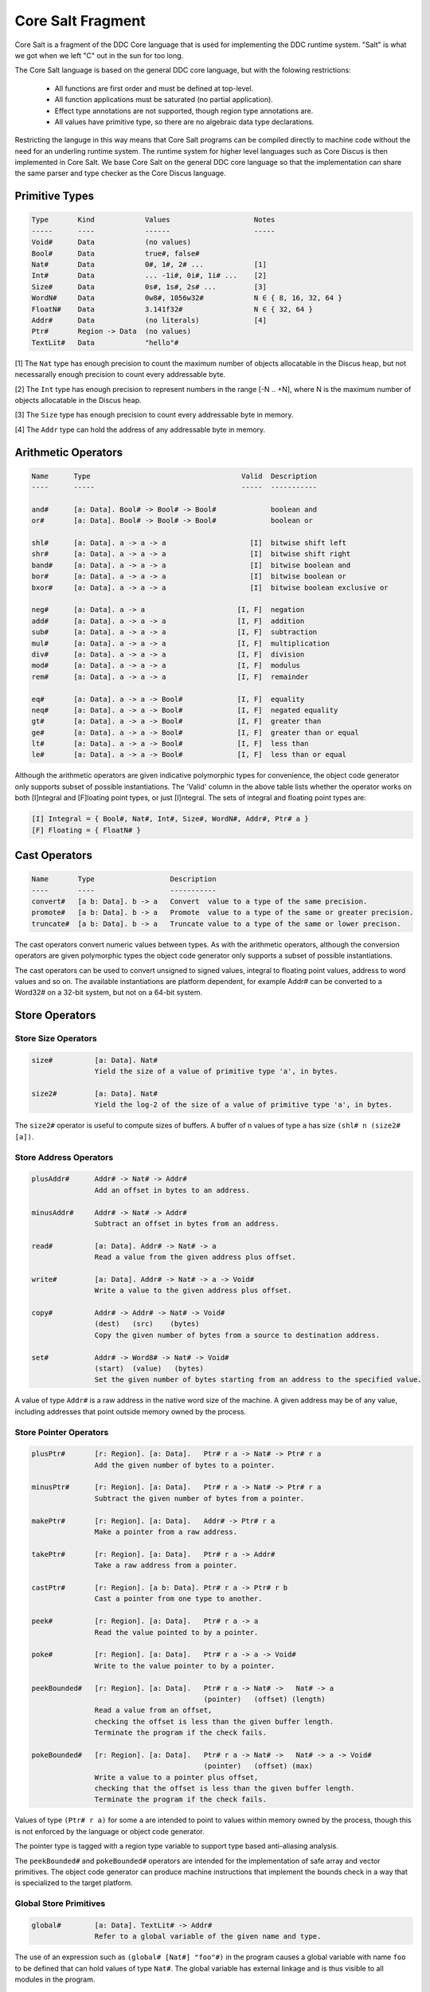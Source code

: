 
Core Salt Fragment
==================

Core Salt is a fragment of the DDC Core language that is used for implementing the DDC runtime system. "Salt" is what we got when we left "C" out in the sun for too long.

The Core Salt language is based on the general DDC core language, but with the folowing restrictions:

 * All functions are first order and must be defined at top-level.
 * All function applications must be saturated (no partial application).
 * Effect type annotations are not supported, though region type annotations are.
 * All values have primitive type, so there are no algebraic data type declarations.

Restricting the languge in this way means that Core Salt programs can be compiled directly to machine code without the need for an underling runtime system. The runtime system for higher level languages such as Core Discus is then implemented in Core Salt. We base Core Salt on the general DDC core language so that the implementation can share the same parser and type checker as the Core Discus language.


Primitive Types
---------------

.. code-block:: none

 Type       Kind            Values                    Notes
 -----      ----            ------                    -----
 Void#      Data            (no values)
 Bool#      Data            true#, false#
 Nat#       Data            0#, 1#, 2# ...            [1]
 Int#       Data            ... -1i#, 0i#, 1i# ...    [2]
 Size#      Data            0s#, 1s#, 2s# ...         [3]
 WordN#     Data            0w8#, 1056w32#            N ∈ { 8, 16, 32, 64 }
 FloatN#    Data            3.141f32#                 N ∈ { 32, 64 }
 Addr#      Data            (no literals)             [4]
 Ptr#       Region -> Data  (no values)
 TextLit#   Data            "hello"#

[1] The ``Nat`` type has enough precision to count the maximum number of objects allocatable in the Discus heap, but not necessarally enough precision to count every addressable byte.

[2] The ``Int`` type has enough precision to represent numbers in the range [-N .. +N], where N is the maximum number of objects allocatable in the Discus heap.

[3] The ``Size`` type has enough precision to count every addressable byte in memory.

[4] The ``Addr`` type can hold the address of any addressable byte in memory.


Arithmetic Operators
--------------------

.. code-block:: none

  Name      Type                                    Valid  Description
  ----      -----                                   -----  -----------

  and#      [a: Data]. Bool# -> Bool# -> Bool#             boolean and
  or#       [a: Data]. Bool# -> Bool# -> Bool#             boolean or

  shl#      [a: Data]. a -> a -> a                    [I]  bitwise shift left
  shr#      [a: Data]. a -> a -> a                    [I]  bitwise shift right
  band#     [a: Data]. a -> a -> a                    [I]  bitwise boolean and
  bor#      [a: Data]. a -> a -> a                    [I]  bitwise boolean or
  bxor#     [a: Data]. a -> a -> a                    [I]  bitwise boolean exclusive or

  neg#      [a: Data]. a -> a                      [I, F]  negation
  add#      [a: Data]. a -> a -> a                 [I, F]  addition
  sub#      [a: Data]. a -> a -> a                 [I, F]  subtraction
  mul#      [a: Data]. a -> a -> a                 [I, F]  multiplication
  div#      [a: Data]. a -> a -> a                 [I, F]  division
  mod#      [a: Data]. a -> a -> a                 [I, F]  modulus
  rem#      [a: Data]. a -> a -> a                 [I, F]  remainder

  eq#       [a: Data]. a -> a -> Bool#             [I, F]  equality
  neq#      [a: Data]. a -> a -> Bool#             [I, F]  negated equality
  gt#       [a: Data]. a -> a -> Bool#             [I, F]  greater than
  ge#       [a: Data]. a -> a -> Bool#             [I, F]  greater than or equal
  lt#       [a: Data]. a -> a -> Bool#             [I, F]  less than
  le#       [a: Data]. a -> a -> Bool#             [I, F]  less than or equal


Although the arithmetic operators are given indicative polymorphic types for convenience, the object code generator only supports subset of possible instantiations. The 'Valid' column in the above table lists whether the operator works on both [I]ntegral and [F]loating point types, or just [I]ntegral. The sets of integral and floating point types are:

.. code-block:: none

 [I] Integral = { Bool#, Nat#, Int#, Size#, WordN#, Addr#, Ptr# a }
 [F] Floating = { FloatN# }


Cast Operators
--------------

.. code-block:: none

 Name       Type                  Description
 ----       ----                  -----------
 convert#   [a b: Data]. b -> a   Convert  value to a type of the same precision.
 promote#   [a b: Data]. b -> a   Promote  value to a type of the same or greater precision.
 truncate#  [a b: Data]. b -> a   Truncate value to a type of the same or lower precison.

The cast operators convert numeric values between types. As with the arithmetic operators, although the conversion operators are given polymorphic types the object code generator only supports a subset of possible instantiations.

The cast operators can be used to convert unsigned to signed values, integral to floating point values, address to word values and so on. The available instantiations are platform dependent, for example Addr# can be converted to a Word32# on a 32-bit system, but not on a 64-bit system.


Store Operators
---------------

Store Size Operators
~~~~~~~~~~~~~~~~~~~~

.. code-block:: none

 size#          [a: Data]. Nat#
                Yield the size of a value of primitive type 'a', in bytes.

 size2#         [a: Data]. Nat#
                Yield the log-2 of the size of a value of primitive type 'a', in bytes.

The ``size2#`` operator is useful to compute sizes of buffers. A buffer of ``n`` values of type ``a`` has size ``(shl# n (size2# [a])``.


Store Address Operators
~~~~~~~~~~~~~~~~~~~~~~~


.. code-block:: none

 plusAddr#      Addr# -> Nat# -> Addr#
                Add an offset in bytes to an address.

 minusAddr#     Addr# -> Nat# -> Addr#
                Subtract an offset in bytes from an address.

 read#          [a: Data]. Addr# -> Nat# -> a
                Read a value from the given address plus offset.

 write#         [a: Data]. Addr# -> Nat# -> a -> Void#
                Write a value to the given address plus offset.

 copy#          Addr# -> Addr# -> Nat# -> Void#
                (dest)   (src)    (bytes)
                Copy the given number of bytes from a source to destination address.

 set#           Addr# -> Word8# -> Nat# -> Void#
                (start)  (value)   (bytes)
                Set the given number of bytes starting from an address to the specified value.


A value of type ``Addr#`` is a raw address in the native word size of the machine. A given address may be of any value, including addresses that point outside memory owned by the process.


Store Pointer Operators
~~~~~~~~~~~~~~~~~~~~~~~

.. code-block:: none

 plusPtr#       [r: Region]. [a: Data].   Ptr# r a -> Nat# -> Ptr# r a
                Add the given number of bytes to a pointer.

 minusPtr#      [r: Region]. [a: Data].   Ptr# r a -> Nat# -> Ptr# r a
                Subtract the given number of bytes from a pointer.

 makePtr#       [r: Region]. [a: Data].   Addr# -> Ptr# r a
                Make a pointer from a raw address.

 takePtr#       [r: Region]. [a: Data].   Ptr# r a -> Addr#
                Take a raw address from a pointer.

 castPtr#       [r: Region]. [a b: Data]. Ptr# r a -> Ptr# r b
                Cast a pointer from one type to another.

 peek#          [r: Region]. [a: Data].   Ptr# r a -> a
                Read the value pointed to by a pointer.

 poke#          [r: Region]. [a: Data].   Ptr# r a -> a -> Void#
                Write to the value pointer to by a pointer.

 peekBounded#   [r: Region]. [a: Data].   Ptr# r a -> Nat# ->   Nat# -> a
                                          (pointer)   (offset) (length)
                Read a value from an offset,
                checking the offset is less than the given buffer length.
                Terminate the program if the check fails.

 pokeBounded#   [r: Region]. [a: Data].   Ptr# r a -> Nat# ->   Nat# -> a -> Void#
                                          (pointer)   (offset) (max)
                Write a value to a pointer plus offset,
                checking that the offset is less than the given buffer length.
                Terminate the program if the check fails.

Values of type ``(Ptr# r a)`` for some ``a`` are intended to point to values within memory owned by the process, though this is not enforced by the language or object code generator.

The pointer type is tagged with a region type variable to support type based anti-aliasing analysis.

The ``peekBounded#`` and ``pokeBounded#`` operators are intended for the implementation of safe array and vector primitives. The object code generator can produce machine instructions that implement the bounds check in a way that is specialized to the target platform.


Global Store Primitives
~~~~~~~~~~~~~~~~~~~~~~~

.. code-block:: none

 global#        [a: Data]. TextLit# -> Addr#
                Refer to a global variable of the given name and type.

The use of an expression such as ``(global# [Nat#] "foo"#)`` in the program causes a global variable with name ``foo`` to be defined that can hold values of type ``Nat#``. The global variable has external linkage and is thus visible to all modules in the program.


Garbage Collector Support Primitives
~~~~~~~~~~~~~~~~~~~~~~~~~~~~~~~~~~~~

.. code-block:: none

 recover#       UNUSED
 allocSlotVal#  UNUSED

 check#
 alloc#
 allocSlot#
